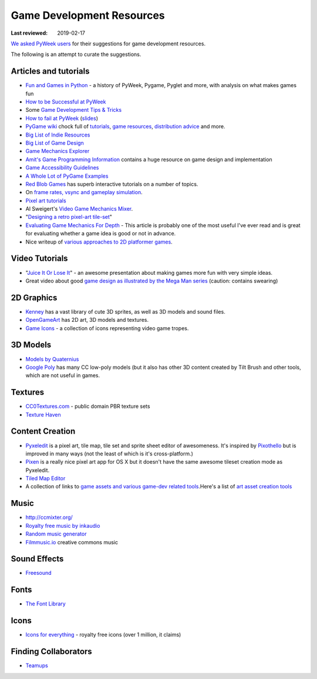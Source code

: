 ==========================
Game Development Resources
==========================

:Last reviewed: 2019-02-17

`We asked PyWeek users <https://pyweek.org/d/4008/>`_ for their suggestions
for game development resources.

The following is an attempt to curate the suggestions.


Articles and tutorials
----------------------


- `Fun and Games in Python
  <http://mauveweb.co.uk/posts/2017/08/fun-and-games.html>`_ - a history of
  PyWeek, Pygame, Pyglet and more, with analysis on what makes games fun
- `How to be Successful at PyWeek <https://andrewkelley.me/post/pyweek-success.html>`__
- Some `Game Development Tips & Tricks <http://www.nerdparadise.com/tech/python/pygame/tipsandtricks/>`__
-  `How to fail at
   PyWeek <https://blip.tv/europythonvideos/lt-martijn_faassen-_how_to_fail_at_pyweek-3999788>`__ (`slides <http://startifact.com/pyweekfail/pyweekfail.html>`__)
-  `PyGame wiki <http://pygame.org/wiki/>`__ chock full of
   `tutorials <http://pygame.org/wiki/tutorials?parent=index>`__,
   `game  <http://pygame.org/wiki/resources?parent=index>`__\ `resources <http://pygame.org/wiki/resources?parent=index>`__, \ `distribution
   advice <http://pygame.org/wiki/distributing?parent=index>`__ and
   more.
-  `Big List of Indie
   Resources <http://www.pixelprospector.com/indie-resources/>`__
-  `Big List of Game
   Design <http://www.pixelprospector.com/the-big-list-of-game-design/>`__
-  `Game Mechanics Explorer <http://gamemechanicexplorer.com/>`__
-  `Amit's Game Programming Information <http://www-cs-students.stanford.edu/~amitp/gameprog.html>`_ contains
   a huge resource on game design and implementation
-  `Game Accessibility Guidelines <http://gameaccessibilityguidelines.com/>`__
-  `A Whole Lot of PyGame Examples <https://github.com/Mekire?tab=repositories>`__
- `Red Blob Games <http://www.redblobgames.com/>`_ has superb interactive
  tutorials on a number of topics.
- On `frame rates, vsync and gameplay simulation <http://pyweek.org/d/4963/#comment-10962>`__.
-  `Pixel art
   tutorials <https://www.reddit.com/r/gamedev/comments/7bzzcb/56_gifs_of_awesome_pixel_art_tutorials/>`_
- Al Sweigert's `Video Game Mechanics Mixer
  <http://inventwithpython.com/blog/2012/07/30/need-a-game-idea-a-list-of-game-mechanics-and-a-random-mechanic-mixer/>`__.
- "`Designing a retro pixel-art
  tile-set <http://www.wildbunny.co.uk/blog/2012/03/01/designing-a-retro-pixel-art-tile-set/>`__"
- `Evaluating Game Mechanics For Depth
  <http://www.gamasutra.com/view/feature/134273/evaluating_game_mechanics_for_depth.php?print=1>`_ -
  This article is probably one of the most useful I've ever read and is
  great for evaluating whether a game idea is good or not in advance.

- Nice writeup of `various approaches to 2D platformer
  games <http://higherorderfun.com/blog/2012/05/20/the-guide-to-implementing-2d-platformers/>`__.

Video Tutorials
---------------

* "`Juice It Or Lose It <http://www.youtube.com/watch?v=Fy0aCDmgnxg>`__" - an
  awesome presentation about making games more fun with very simple ideas.
* Great video about good \ `game design as illustrated by the Mega Man
  series <http://www.youtube.com/user/egoraptor#p/u/6/8FpigqfcvlM>`__
  (caution: contains swearing)


2D Graphics
-----------

* `Kenney <https://kenney.nl/>`_ has a vast library of cute 3D sprites, as well
  as 3D models and sound files.
* `OpenGameArt <https://opengameart.org/>`_ has 2D art, 3D models and textures.
* `Game Icons <https://game-icons.net/>`_ - a collection of icons representing
  video game tropes.


3D Models
---------

* `Models by Quaternius <http://quaternius.com/assets.html>`_
* `Google Poly <https://poly.google.com/>`_   has many CC low-poly models (but
  it also has other 3D content created by Tilt Brush and other tools, which are
  not useful in games.

Textures
--------

* `CC0Textures.com <https://CC0Textures.com>`_ - public domain PBR texture
  sets 
* `Texture Haven <https://texturehaven.com/>`_


Content Creation
----------------

-  `Pyxeledit <http://pyxeledit.com/>`__ is a pixel art, tile map, tile
   set and sprite sheet editor of awesomeness. It's inspired by
   `Pixothello <http://teknopants.com/pixothello/>`__\  but is improved
   in many ways (not the least of which is it's cross-platform.)
-  `Pixen <http://pixenapp.com/>`__ is a really nice pixel art app for
   OS X but it doesn't have the same awesome tileset creation mode as
   Pyxeledit.
-  `Tiled Map Editor <https://www.mapeditor.org/>`_
-  A collection of links to `game assets and various game-dev related
   tools <https://game-assets.zeef.com/andre.antonio.schmitz>`__.Here's
   a list of `art asset creation
   tools <http://gamedev.stackexchange.com/questions/82/tools-for-creating-assets>`__


Music
-----

-   http://ccmixter.org/
-  `Royalty free music by inkaudio <http://www.inkaudio.com>`__
-  `Random music generator <http://fakemusicgenerator.com>`__
-  `Filmmusic.io <https://filmmusic.io/>`_ creative commons music


Sound Effects
-------------

* `Freesound <https://freesound.org/>`_


Fonts
-----

* `The Font Library <https://fontlibrary.org/>`_


Icons
-----

-  `Icons for everything <https://thenounproject.com/>`__ - royalty free
   icons (over 1 million, it claims)


Finding Collaborators
---------------------

* `Teamups <http://www.teamups.net/>`__

